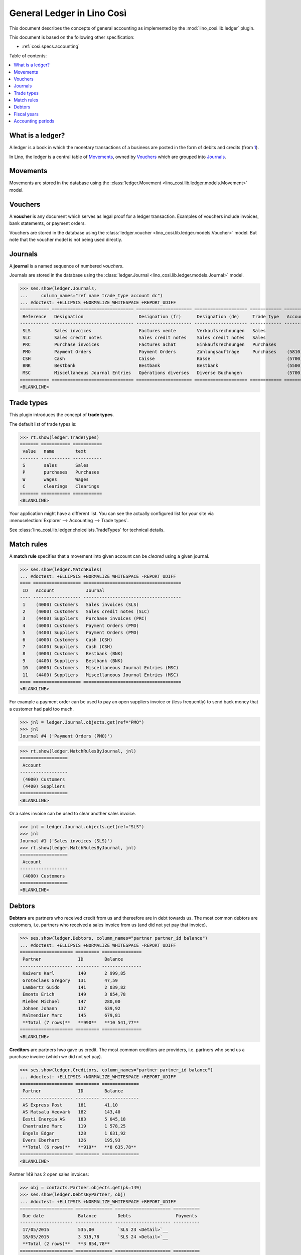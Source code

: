 .. _cosi.specs.ledger:
.. _cosi.tested.ledger:

===========================
General Ledger in Lino Così
===========================

.. to test only this document:

      $ python setup.py test -s tests.DocsTests.test_ledger
    
    doctest init:

    >>> from lino import startup
    >>> startup('lino_cosi.projects.std.settings.demo')
    >>> from lino.api.doctest import *
    >>> ses = rt.login("robin")
    >>> translation.activate('en')

This document describes the concepts of general accounting as
implemented by the :mod:`lino_cosi.lib.ledger` plugin.

This document is based on the following other specification:

- :ref:`cosi.specs.accounting`

Table of contents:

.. contents::
   :depth: 1
   :local:


What is a ledger?
=================

A ledger is a book in which the monetary transactions of a business
are posted in the form of debits and credits (from `1
<http://www.thefreedictionary.com/ledger>`__).

In Lino, the ledger is a central table of Movements_, owned by
Vouchers_ which are grouped into Journals_.


.. _cosi.specs.ledger.movements:

Movements
=========

Movements are stored in the database using the :class:`ledger.Movement
<lino_cosi.lib.ledger.models.Movement>` model.


.. _cosi.specs.ledger.vouchers:

Vouchers
========

A **voucher** is any document which serves as legal proof for a ledger
transaction. Examples of vouchers include invoices, bank statements,
or payment orders.

Vouchers are stored in the database using the :class:`ledger.voucher
<lino_cosi.lib.ledger.models.Voucher>` model. But note that the
voucher model is not being used directly.


.. _cosi.specs.ledger.journals:

Journals
========

A **journal** is a named sequence of numbered *vouchers*.

Journals are stored in the database using the :class:`ledger.Journal
<lino_cosi.lib.ledger.models.Journal>` model.


>>> ses.show(ledger.Journals,
...     column_names="ref name trade_type account dc")
... #doctest: +ELLIPSIS +NORMALIZE_WHITESPACE +REPORT_UDIFF
=========== =============================== ===================== ==================== ============ ================================ ===========================
 Reference   Designation                     Designation (fr)      Designation (de)     Trade type   Account                          Primary booking direction
----------- ------------------------------- --------------------- -------------------- ------------ -------------------------------- ---------------------------
 SLS         Sales invoices                  Factures vente        Verkaufsrechnungen   Sales                                         Debit
 SLC         Sales credit notes              Sales credit notes    Sales credit notes   Sales                                         Credit
 PRC         Purchase invoices               Factures achat        Einkaufsrechnungen   Purchases                                     Credit
 PMO         Payment Orders                  Payment Orders        Zahlungsaufträge     Purchases    (5810) Payment Orders Bestbank   Credit
 CSH         Cash                            Caisse                Kasse                             (5700) Cash                      Debit
 BNK         Bestbank                        Bestbank              Bestbank                          (5500) Bestbank                  Debit
 MSC         Miscellaneous Journal Entries   Opérations diverses   Diverse Buchungen                 (5700) Cash                      Debit
=========== =============================== ===================== ==================== ============ ================================ ===========================
<BLANKLINE>






Trade types
===========

This plugin introduces the concept of **trade types**.

The default list of trade types is:

>>> rt.show(ledger.TradeTypes)
======= =========== ===========
 value   name        text
------- ----------- -----------
 S       sales       Sales
 P       purchases   Purchases
 W       wages       Wages
 C       clearings   Clearings
======= =========== ===========
<BLANKLINE>

Your application might have a different list.  You can see the
actually configured list for your site via :menuselection:`Explorer
--> Accounting --> Trade types`.

See :class:`lino_cosi.lib.ledger.choicelists.TradeTypes` for technical
details.


Match rules
===========

A **match rule** specifies that a movement into given account can be
*cleared* using a given journal.

>>> ses.show(ledger.MatchRules)
... #doctest: +ELLIPSIS +NORMALIZE_WHITESPACE -REPORT_UDIFF
==== ================== =====================================
 ID   Account            Journal
---- ------------------ -------------------------------------
 1    (4000) Customers   Sales invoices (SLS)
 2    (4000) Customers   Sales credit notes (SLC)
 3    (4400) Suppliers   Purchase invoices (PRC)
 4    (4000) Customers   Payment Orders (PMO)
 5    (4400) Suppliers   Payment Orders (PMO)
 6    (4000) Customers   Cash (CSH)
 7    (4400) Suppliers   Cash (CSH)
 8    (4000) Customers   Bestbank (BNK)
 9    (4400) Suppliers   Bestbank (BNK)
 10   (4000) Customers   Miscellaneous Journal Entries (MSC)
 11   (4400) Suppliers   Miscellaneous Journal Entries (MSC)
==== ================== =====================================
<BLANKLINE>


For example a payment order can be used to pay an open suppliers
invoice or (less frequently) to send back money that a customer had
paid too much.

>>> jnl = ledger.Journal.objects.get(ref="PMO")
>>> jnl
Journal #4 ('Payment Orders (PMO)')

>>> rt.show(ledger.MatchRulesByJournal, jnl)
==================
 Account
------------------
 (4000) Customers
 (4400) Suppliers
==================
<BLANKLINE>

Or a sales invoice can be used to clear another sales invoice.

>>> jnl = ledger.Journal.objects.get(ref="SLS")
>>> jnl
Journal #1 ('Sales invoices (SLS)')
>>> rt.show(ledger.MatchRulesByJournal, jnl)
==================
 Account
------------------
 (4000) Customers
==================
<BLANKLINE>



Debtors
=======

**Debtors** are partners who received credit from us and thereefore
are in debt towards us. The most common debtors are customers,
i.e. partners who received a sales invoice from us (and did not yet
pay that invoice).

>>> ses.show(ledger.Debtors, column_names="partner partner_id balance")
... #doctest: +ELLIPSIS +NORMALIZE_WHITESPACE -REPORT_UDIFF
==================== ========= ===============
 Partner              ID        Balance
-------------------- --------- ---------------
 Kaivers Karl         140       2 999,85
 Groteclaes Gregory   131       47,59
 Lambertz Guido       141       2 039,82
 Emonts Erich         149       3 854,78
 Mießen Michael       147       280,00
 Johnen Johann        137       639,92
 Malmendier Marc      145       679,81
 **Total (7 rows)**   **990**   **10 541,77**
==================== ========= ===============
<BLANKLINE>


**Creditors** are partners hwo gave us credit. The most common
creditors are providers, i.e. partners who send us a purchase invoice
(which we did not yet pay).

>>> ses.show(ledger.Creditors, column_names="partner partner_id balance")
... #doctest: +ELLIPSIS +NORMALIZE_WHITESPACE +REPORT_UDIFF
==================== ========= ==============
 Partner              ID        Balance
-------------------- --------- --------------
 AS Express Post      181       41,10
 AS Matsalu Veevärk   182       143,40
 Eesti Energia AS     183       5 045,18
 Chantraine Marc      119       1 578,25
 Engels Edgar         128       1 631,92
 Evers Eberhart       126       195,93
 **Total (6 rows)**   **919**   **8 635,78**
==================== ========= ==============
<BLANKLINE>


Partner 149 has 2 open sales invoices:

>>> obj = contacts.Partner.objects.get(pk=149)
>>> ses.show(ledger.DebtsByPartner, obj)
... #doctest: +ELLIPSIS +NORMALIZE_WHITESPACE +REPORT_UDIFF
==================== ============== ===================== ==========
 Due date             Balance        Debts                 Payments
-------------------- -------------- --------------------- ----------
 17/05/2015           535,00         `SLS 23 <Detail>`__
 18/05/2015           3 319,78       `SLS 24 <Detail>`__
 **Total (2 rows)**   **3 854,78**
==================== ============== ===================== ==========
<BLANKLINE>



Fiscal years
============

Each ledger movement happens in a given **fiscal year**.  Lino has a
table with **fiscal years**.

In a default configuration there is one fiscal year for each calendar
year between :attr:`start_year
<lino_cosi.lib.ledger.Plugin.start_year>` and ":func:`today
<lino.core.site.Site.today>` plus 5 years".

>>> dd.plugins.ledger.start_year
2015

>>> dd.today().year + 5
2020

>>> rt.show(ledger.FiscalYears)
... #doctest: +ELLIPSIS +NORMALIZE_WHITESPACE +REPORT_UDIFF
======= ====== ======
 value   name   text
------- ------ ------
 15             2015
 16             2016
 17             2017
 18             2018
 19             2019
 20             2020
======= ====== ======
<BLANKLINE>


Accounting periods
==================

Each ledger movement happens in a given **accounting period**.  
An accounting period usually corresponds to a month of the calendar.
Accounting periods are automatically created the first time they are
needed by some operation.


>>> rt.show(ledger.AccountingPeriods)
=========== ============ ============ ============= ======= ========
 Reference   Start date   End date     Fiscal Year   State   Remark
----------- ------------ ------------ ------------- ------- --------
 2015-01     01/01/2015   31/01/2015   2015          Open
 2015-02     01/02/2015   28/02/2015   2015          Open
 2015-03     01/03/2015   31/03/2015   2015          Open
 2015-04     01/04/2015   30/04/2015   2015          Open
 2015-05     01/05/2015   31/05/2015   2015          Open
=========== ============ ============ ============= ======= ========
<BLANKLINE>

The *reference* of a new accounting period is computed by applying the
voucher's entry date to the template defined in the
:attr:`date_to_period_tpl
<lino_cosi.lib.ledger.models.AccountingPeriod.get_for_date>` setting.  
The default implementation leads to the following references:

>>> print(ledger.AccountingPeriod.get_ref_for_date(i2d(19940202)))
1994-02
>>> print(ledger.AccountingPeriod.get_ref_for_date(i2d(20150228)))
2015-02
>>> print(ledger.AccountingPeriod.get_ref_for_date(i2d(20150401)))
2015-04

You may manually create other accounting periods. For example

- `2015-00` might stand for a fictive "opening" period before January
  2015 and after December 2014.

- `2015-13` might stand for January 2016 in a company which is
  changing their fiscal year from "January-December" to "July-June".



